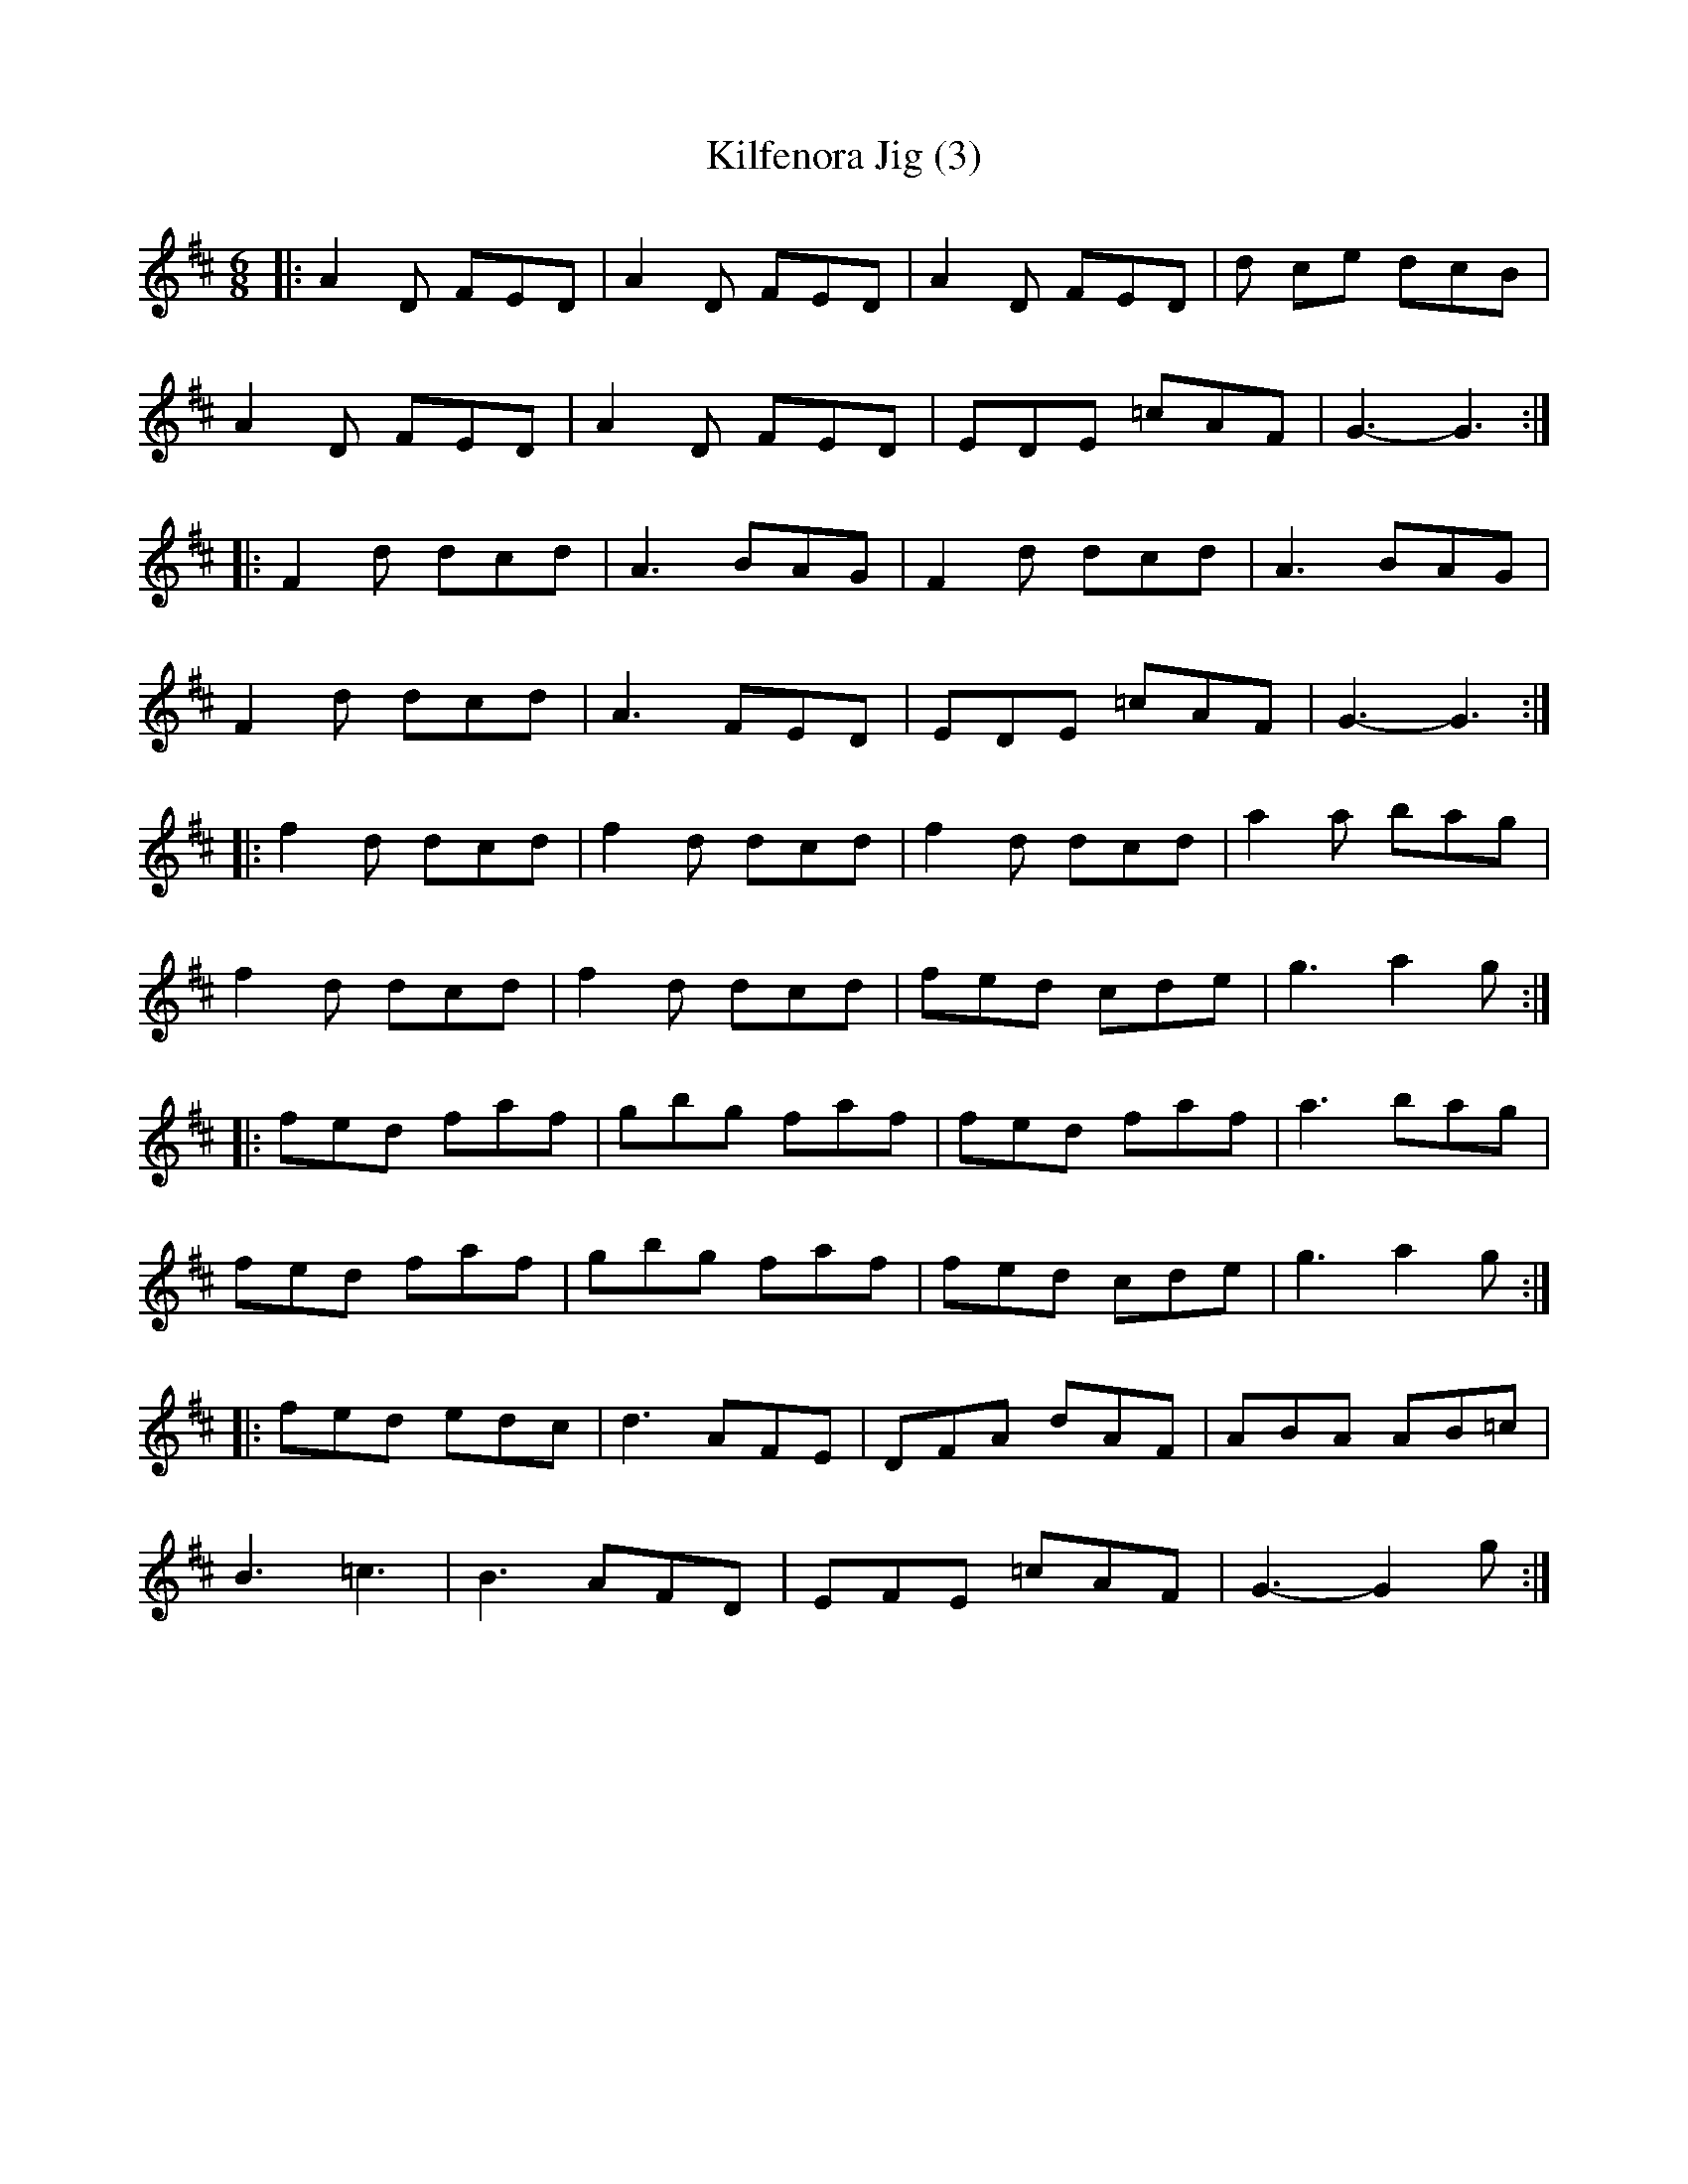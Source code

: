 X:148
T:Kilfenora Jig (3)
S:Girvan Festival
Z:robin.beech@mcgill.ca
R:jig
M:6/8
L:1/8
K:D
|: A2D FED | A2D FED | A2D FED | d ce dcB |
A2D FED | A2D FED | EDE =cAF | G3-G3 ::
F2d dcd | A3 BAG | F2d dcd | A3BAG |
F2d dcd | A3 FED | EDE =cAF | G3- G3 ::
f2d dcd | f2d dcd | f2d dcd | a2a bag |
f2d dcd | f2d dcd | fed cde | g3 a2g ::
fed faf | gbg faf | fed faf | a3 bag |
fed faf | gbg faf |fed cde | g3a2g ::
fed edc | d3 AFE | DFA dAF | ABA AB=c |
B3 =c3  | B3 AFD | EFE =cAF | G3- G2g :|
